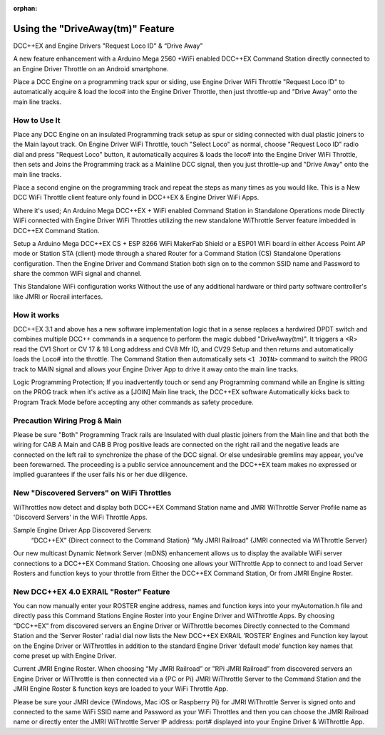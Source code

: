 :orphan:

.. Remove orphan field when the document is added to a toctree

******************************
Using the "DriveAway(tm)" Feature
******************************

DCC++EX and Engine Drivers "Request Loco ID" & “Drive Away" 

A new feature enhancement with a Arduino Mega 2560 +WiFi enabled DCC++EX Command Station directly connected to an Engine Driver Throttle on an Android smartphone. 

Place a DCC Engine on a programming track spur or siding, use Engine Driver WiFi Throttle "Request Loco ID" to automatically acquire & load the loco# into the Engine Driver Throttle, then just throttle-up and "Drive Away" onto the main line tracks.

How to Use It
=============

Place any DCC Engine on an insulated Programming track setup as spur or siding connected with dual plastic joiners to the Main layout track. On Engine Driver WiFi Throttle, touch "Select Loco" as normal, choose "Request Loco ID" radio dial and press "Request Loco" button, it automatically acquires & loads the loco# into the Engine Driver WiFi Throttle, then sets and Joins the Programming track as a Mainline DCC signal, then you just throttle-up and "Drive Away" onto the main line tracks. 

Place a second engine on the programming track and repeat the steps as many times as you would like. This is a New DCC WiFi Throttle client feature only found in DCC++EX & Engine Driver WiFi Apps. 

Where it's used; 
An Arduino Mega DCC++EX + WiFi enabled Command Station in Standalone Operations mode Directly WiFi connected with Engine Driver WiFi Throttles utilizing the new standalone WiThrottle Server feature imbedded in DCC++EX Command Station. 

Setup a Arduino Mega DCC++EX CS + ESP 8266 WiFi MakerFab Shield or a ESP01 WiFi board in either Access Point AP mode or Station STA (client) mode through a shared Router for a Command Station (CS) Standalone Operations configuration. Then the Engine Driver and Command Station both sign on to the common SSID name and Password to share the common WiFi signal and channel. 

This Standalone WiFi configuration works Without the use of any additional hardware or third party software controller's like JMRI or Rocrail interfaces.

How it works
=============

DCC++EX 3.1 and above has a new software implementation logic that in a sense replaces a hardwired DPDT switch and combines multiple DCC++ commands in a sequence to perform the magic dubbed "DriveAway(tm)". It triggers a <R> read the CV1 Short or CV 17 & 18 Long address and CV8 Mfr ID, and CV29 Setup and then returns and automatically loads the Loco# into the throttle. 
The Command Station then automatically sets ``<1 JOIN>`` command to switch the PROG track to MAIN signal and allows your Engine Driver App to drive it away onto the main line tracks.

Logic Programming Protection;
If you inadvertently touch or send any Programming command while an Engine is sitting on the PROG track when it's active as a [JOIN] Main line track, the DCC++EX software Automatically kicks back to Program Track Mode before accepting any other commands as safety procedure. 


Precaution Wiring Prog & Main
==============================

Please be sure "Both" Programming Track rails are Insulated with dual plastic joiners from the Main line and that both the wiring for CAB A Main and CAB B Prog positive leads are connected on the right rail and the negative leads are connected on the left rail to synchronize the phase of the DCC signal. 
Or else undesirable gremlins may appear, you've been forewarned. The proceeding is a public service announcement and the DCC++EX team makes no expressed or implied guarantees if the user fails his or her due diligence.



New "Discovered Servers" on WiFi Throttles
===========================================

WiThrottles now detect and display both DCC++EX Command Station name and JMRI WiThrottle Server Profile name as 'Discoverd Servers' in the WiFi Throttle Apps.

Sample Engine Driver App Discovered Servers:
      “DCC++EX”                 {Direct connect to the Command Station}
      “My JMRI Railroad”        {JMRI connected via WiThrottle Server}

Our new multicast Dynamic Network Server (mDNS) enhancement allows us to display the available WiFi server connections to a DCC++EX Command Station. 
Choosing one allows your WiThrottle App to connect to and load Server Rosters and function keys to your throttle from Either the DCC++EX Command Station, Or from JMRI Engine Roster.


New DCC++EX 4.0 EXRAIL "Roster" Feature 
========================================

You can now manually enter your ROSTER engine address, names and function keys into your myAutomation.h file and directly pass this Command Stations Engine Roster into your Engine Driver and WiThrottle Apps.  By choosing “DCC++EX” from discovered servers an Engine Driver or WiThrottle becomes Directly connected to the Command Station and the ‘Server Roster’ radial dial now lists the New DCC++EX EXRAIL ’ROSTER’ Engines and Function key layout on the Engine Driver or WiThrottles in addition to the standard Engine Driver ‘default mode’ function key names that come preset up with Engine Driver.

Current JMRI Engine Roster.  
When choosing “My JMRI Railroad” or ”RPi JMRI Railroad” from discovered servers an Engine Driver or WiThrottle is then connected via a {PC or Pi} JMRI WiThrottle Server to the Command Station and the JMRI Engine Roster & function keys are loaded to your WiFi Throttle App.

Please be sure your JMRI device {Windows, Mac iOS or Raspberry Pi} for JMRI WiThrottle Server is signed onto and connected to the same WiFi SSID name and Password as your WiFi Throttles and then you can choose the JMRI Railroad name or directly enter the JMRI WiThrottle Server IP address: port# displayed into your Engine Driver & WiThrottle App.

